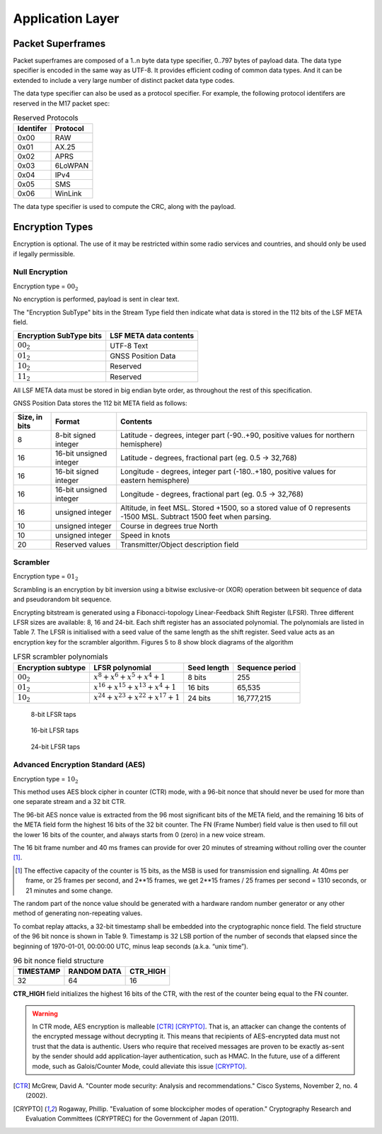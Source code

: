 Application Layer
=================

.. _packet-superframes:

Packet Superframes
------------------

Packet superframes are composed of a 1..n byte data type specifier, 0..797 bytes of
payload data.  The data type specifier is encoded in the same way as UTF-8.  It provides
efficient coding of common data types.  And it can be extended to include a very large
number of distinct packet data type codes.

The data type specifier can also be used as a protocol specifier.  For example,
the following protocol identifers are reserved in the M17 packet spec:

.. list-table::  Reserved Protocols
   :header-rows: 1

   * - Identifer
     - Protocol
   * - 0x00
     - RAW
   * - 0x01
     - AX.25
   * - 0x02
     - APRS
   * - 0x03
     - 6LoWPAN
   * - 0x04
     - IPv4
   * - 0x05
     - SMS
   * - 0x06
     - WinLink

 
The data type specifier is used to compute the CRC, along with the payload.

Encryption Types
----------------

Encryption is optional. The use of it may be restricted within some radio
services and countries, and should only be used if legally permissible.

Null Encryption
~~~~~~~~~~~~~~~

Encryption type = :math:`00_2`

No encryption is performed, payload is sent in clear text.

The "Encryption SubType" bits in the Stream Type field then indicate
what data is stored in the 112 bits of the LSF META field.

.. list-table::  
   :header-rows: 1

   * - Encryption SubType bits
     - LSF META data contents
   * - :math:`00_2`
     - UTF-8 Text
   * - :math:`01_2`
     - GNSS Position Data
   * - :math:`10_2`
     - Reserved
   * - :math:`11_2`
     - Reserved

All LSF META data must be stored in big endian byte order, as throughout
the rest of this specification.

GNSS Position Data stores the 112 bit META field as follows:

.. list-table::  
   :header-rows: 1

   * - Size, in bits
     - Format
     - Contents
   * - 8
     - 8-bit signed integer
     - Latitude - degrees, integer part (-90..+90, positive values for northern hemisphere)
   * - 16
     - 16-bit unsigned integer
     - Latitude - degrees, fractional part (eg. 0.5 -> 32,768)
   * - 16
     - 16-bit signed integer
     - Longitude - degrees, integer part (-180..+180, positive values for eastern hemisphere)
   * - 16
     - 16-bit unsigned integer
     - Longitude - degrees, fractional part (eg. 0.5 -> 32,768)
   * - 16
     - unsigned integer
     - Altitude, in feet MSL. Stored +1500, so a stored value of 0 represents -1500 MSL. Subtract 1500 feet when parsing.
   * - 10
     - unsigned integer
     - Course in degrees true North
   * - 10
     - unsigned integer
     - Speed in knots
   * - 20
     - Reserved values
     - Transmitter/Object description field


Scrambler
~~~~~~~~~

Encryption type = :math:`01_2`

Scrambling is an encryption by bit inversion using a bitwise
exclusive-or (XOR) operation between bit sequence of data and
pseudorandom bit sequence.

Encrypting bitstream is generated using a Fibonacci-topology
Linear-Feedback Shift Register (LFSR).  Three different LFSR sizes are
available: 8, 16 and 24-bit. Each shift register has an associated
polynomial. The polynomials are listed in Table 7. The LFSR is
initialised with a seed value of the same length as the shift
register. Seed value acts as an encryption key for the scrambler
algorithm.  Figures 5 to 8 show block diagrams of the algorithm

.. list-table::  LFSR scrambler polynomials
   :header-rows: 1

   * - Encryption subtype
     - LFSR polynomial
     - Seed length
     - Sequence period
   * - :math:`00_2`
     - :math:`x^8 + x^6 + x^5 + x^4 + 1`
     - 8 bits
     - 255
   * - :math:`01_2`
     - :math:`x^{16} + x^{15} + x^{13} + x^4 + 1`
     - 16 bits
     - 65,535
   * - :math:`10_2`
     - :math:`x^{24} + x^{23} + x^{22} + x^{17} + 1`
     - 24 bits
     - 16,777,215

.. figure:: ../images/LFSR_8.*
   :scale: 22%

   8-bit LFSR taps

.. figure:: ../images/LFSR_16.*
   :scale: 22%

   16-bit LFSR taps

.. figure:: ../images/LFSR_24.*
   :scale: 22%

   24-bit LFSR taps


Advanced Encryption Standard (AES)
~~~~~~~~~~~~~~~~~~~~~~~~~~~~~~~~~~

Encryption type = :math:`10_2`

This method uses AES block cipher in counter (CTR) mode, with a 96-bit
nonce that should never be used for more than one separate stream and a 32 bit CTR.

The 96-bit AES nonce value is extracted from the 96 most significant
bits of the META field, and the remaining 16 bits of the META field
form the highest 16 bits of the 32 bit counter.  The FN (Frame Number)
field value is then used to fill out the lower 16 bits of the counter,
and always starts from 0 (zero) in a new voice stream.

The 16 bit frame number and 40 ms frames can provide for over 20 minutes
of streaming without rolling over the counter [#fn_roll]_.

.. [#fn_roll] The effective capacity of the counter is 15 bits, as the
              MSB is used for transmission end signalling. At 40ms per
              frame, or 25 frames per second, and 2**15 frames, we get
              2**15 frames / 25 frames per second = 1310 seconds, or 21
              minutes and some change.

The random part of the nonce value should be generated with a hardware
random number generator or any other method of generating non-repeating
values. 

To combat replay attacks, a 32-bit timestamp shall be embedded into the
cryptographic nonce field. The field structure of the 96 bit nonce is
shown in Table 9. Timestamp is 32 LSB portion of the number of seconds
that elapsed since the beginning of 1970-01-01, 00:00:00 UTC, minus leap
seconds (a.k.a. “unix time”).

.. list-table:: 96 bit nonce field structure
   :header-rows: 1

   * - TIMESTAMP
     - RANDOM DATA
     - CTR_HIGH
   * - 32
     - 64
     - 16

**CTR_HIGH** field initializes the highest 16 bits of the CTR, with
the rest of the counter being equal to the FN counter.

.. warning::
    In CTR mode, AES encryption is malleable [CTR]_ [CRYPTO]_.
    That is, an attacker can change the contents of the encrypted message
    without decrypting it. This means that recipients of AES-encrypted data
    must not trust that the data is authentic.
    Users who require that received messages are proven to be exactly as-sent by
    the sender should add application-layer authentication, such as HMAC.
    In the future, use of a different mode, such as Galois/Counter Mode, could
    alleviate this issue [CRYPTO]_.

.. [CTR] McGrew, David A. "Counter mode security: Analysis and recommendations." Cisco Systems, November 2, no. 4 (2002).

.. [CRYPTO] Rogaway, Phillip. "Evaluation of some blockcipher modes of operation." Cryptography Research and Evaluation Committees (CRYPTREC) for the Government of Japan (2011).
